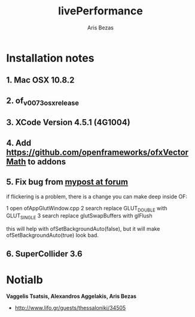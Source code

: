 #+title: livePerformance
#+author: Aris Bezas

* Installation notes
** 1. Mac OSX 10.8.2
** 2. of_v0073_osx_release 
** 3. XCode Version 4.5.1 (4G1004)
** 4. Add https://github.com/openframeworks/ofxVectorMath to addons
** 5. Fix bug from [[http://forum.openframeworks.cc/index.php/topic,7753.msg36287.html#msg36287][mypost at forum]]
if flickering is a problem, there is a change you can make deep inside OF:

1 open ofAppGlutWindow.cpp
2 search replace GLUT_DOUBLE with GLUT_SINGLE
3 search replace glutSwapBuffers with glFlush

this will help with ofSetBackgroundAuto(false), but it will make ofSetBackgroundAuto(true) look bad.

** 6. SuperCollider 3.6



* Notialb

*Vaggelis Tsatsis, Alexandros Aggelakis, Aris Bezas*
- http://www.lifo.gr/guests/thessaloniki/34505
